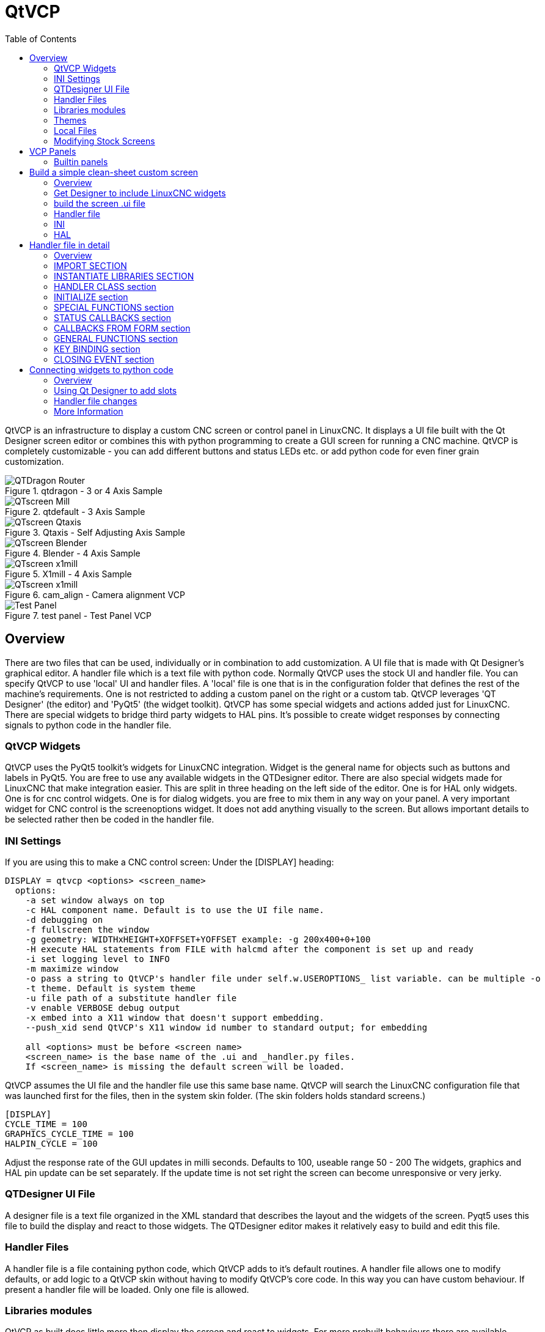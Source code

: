 :lang: en
:toc:

[[cha:qtvcp]]
= QtVCP

// Custom lang highlight
// must come after the doc title, to work around a bug in asciidoc 8.6.6
:ini: {basebackend@docbook:'':ini}
:hal: {basebackend@docbook:'':hal}
:ngc: {basebackend@docbook:'':ngc}

QtVCP is an infrastructure to display a custom CNC screen or control panel in
LinuxCNC.
It displays a UI file built with the Qt Designer screen editor or combines this
with python programming to create a GUI screen for running a CNC machine.
QtVCP is completely customizable - you can add different buttons and status
LEDs etc. or add python code for even finer grain customization.

.qtdragon - 3 or 4 Axis Sample
image::images/silverdragon.png["QTDragon Router",align="left"]
.qtdefault - 3 Axis Sample
image::images/qt_cnc.png["QTscreen Mill",align="left"]
.Qtaxis - Self Adjusting Axis Sample
image::images/qtaxis.png["QTscreen Qtaxis",align="left"]
.Blender - 4 Axis Sample
image::images/blender.png["QTscreen Blender",align="left"]
.X1mill - 4 Axis Sample
image::images/x1mill.png["QTscreen x1mill",align="left"]
.cam_align - Camera alignment VCP
image::images/qtvcp-cam-align.png["QTscreen x1mill",align="left"]
.test panel - Test Panel VCP
image::images/test_panel.png["Test Panel",align="left"]

[[sec:qtvcp-overview]]
== Overview(((QtVcp Overview)))

There are two files that can be used, individually or in combination to add
customization.
A UI file that is made with Qt Designer's graphical editor.
A handler file which is a text file with python code.
Normally QtVCP uses the stock UI and handler file.
You can specify QtVCP to use 'local' UI and handler files.
A 'local' file is one that is in the configuration folder that defines the
rest of the machine's requirements.
One is not restricted to adding a custom panel on the right or a custom tab.
QtVCP leverages 'QT Designer' (the editor) and 'PyQt5' (the widget toolkit).
QtVCP has some special widgets and actions added just for LinuxCNC.
There are special widgets to bridge third party widgets to HAL pins.
It's possible to create widget responses by connecting signals  to python
code in the handler file. 

=== QtVCP Widgets

QtVCP uses the PyQt5 toolkit's widgets for LinuxCNC integration.
Widget is the general name for objects such as buttons and labels in PyQt5.
You are free to use any available widgets in the QTDesigner editor.
There are also special widgets made for LinuxCNC that make integration easier.
This are split in three heading on the left side of the editor.
One is for HAL only widgets.
One is for cnc control widgets.
One is for dialog widgets.
you are free to mix them in any way on your panel.
A very important widget for CNC control is the screenoptions widget.
It does not add anything visually to the screen.
But allows important details to be selected rather then be coded in the handler file.

=== INI Settings

If you are using this to make a CNC control screen:
Under the [DISPLAY] heading:

----
DISPLAY = qtvcp <options> <screen_name>
  options:
    -a set window always on top
    -c HAL component name. Default is to use the UI file name.
    -d debugging on
    -f fullscreen the window
    -g geometry: WIDTHxHEIGHT+XOFFSET+YOFFSET example: -g 200x400+0+100
    -H execute HAL statements from FILE with halcmd after the component is set up and ready
    -i set logging level to INFO
    -m maximize window
    -o pass a string to QtVCP's handler file under self.w.USEROPTIONS_ list variable. can be multiple -o
    -t theme. Default is system theme
    -u file path of a substitute handler file
    -v enable VERBOSE debug output
    -x embed into a X11 window that doesn't support embedding.
    --push_xid send QtVCP's X11 window id number to standard output; for embedding

    all <options> must be before <screen name>
    <screen_name> is the base name of the .ui and _handler.py files.
    If <screen_name> is missing the default screen will be loaded.
----

QtVCP assumes the UI file and the handler file use this same base name.
QtVCP will search the LinuxCNC configuration file that was launched first for the files, 
then in the system skin folder. (The skin folders holds standard screens.)

[source,{ini}]
----
[DISPLAY]
CYCLE_TIME = 100
GRAPHICS_CYCLE_TIME = 100
HALPIN_CYCLE = 100
----

Adjust the response rate of the GUI updates in milli seconds. Defaults to 100, useable range 50 - 200
The widgets, graphics and HAL pin update can be set separately.
If the update time is not set right the screen can become unresponsive or very jerky.

=== QTDesigner UI File

A designer file is a text file organized in the XML standard that describes the
layout and the widgets of the screen. Pyqt5 uses this file to build the display
and react to those widgets. The QTDesigner editor makes it relatively easy to build
and edit this file.

=== Handler Files

A handler file is a file containing python code, which QtVCP adds to it's
default routines. A handler file allows one to modify defaults, or add logic
to a QtVCP skin without having to modify QtVCP's core code.
In this way you can have custom behaviour.
If present a handler file will be loaded.
Only one file is allowed.

=== Libraries modules

QtVCP as built does little more then display the screen and react to widgets.
For more prebuilt behaviours there are available libraries.
(found in lib/python/qtvcp/lib in RIP LinuxCNC install)
libraries are prebuilt python modules that give added features to QtVCP.
In this way you can select what features you want - yet don't have to build common ones yourself.
Such libraries include:

* `audio_player`
* `aux_program_loader`
* `keybindings`
* `message`
* `preferences`
* `notify`
* `virtual_keyboard`
* `machine_log`

=== Themes

Themes are a way to modify the look and feel of the widgets on the screen.
For instance the color or size of buttons and sliders can be changed using
themes.
The Windows theme is default for screens. System theme is default for panels.
to see available themes load QtVCP with -d -t SHOWTHEMES .

QtVCP can also be customized with Qt stylesheets using css.

=== Local Files

If present, local UI files in the configuration folder will be loaded instead
of the stock UI files. Local UI files allow you to use your customized
designs rather then the default screens.
QTVCP will look for a folder name MYNAME (in the launched configuration folder that holds the INI file).
In that folder QTVCP will load any of the available files; MYNAME.ui, MYNAME_handler.py and MYNAME.qss.

=== Modifying Stock Screens

Ther are three ways to customize a screen/panel.

.Minor StyleSheet changes:
StyleSheets can be used to set Qt properties.
If a widget uses properties they usually can be modified by stylesheets.
ie:

----
State_LED #name_0f_led{
qproperty-color: red;
qproperty-diameter: 20;
qproperty-flashRate: 150;
}
----

.Minor python code changes:
A file can be added to add commands to the screen, after the handlerfile is parsed.
In the INI file under the [DISPLAY] heading add USER_COMMAND_FILE = _PATH_
_PATH_ can be any valid path, it can use '~' for home directory or 'WORKINGDIRECTORY' or
'CONFIGDIRECTORY' to represent QtVCP's idea of those directories.
ie:

[source,{ini}]
----
[DISPLAY]
USER_COMMAND_FILE = CONFIGDIRECTORY/qtdragon_added_commands
----

If no entry is found in the INI, QtVCP will look in the default path.
The default path is in the configuration directory as a hidden file using the screen basename and rc.
ie: CONFIGDIRECTORY/.qtdragonrc

This file will be read and executed as python code in context of the handler file.
Only local functions and local attributes can be referenced.
Global libraries can not be referenced. (usual seen as all capital words with no preceding self.)
What can be used can vary by screen and development cycle.

.valid example:
[source,python]
----
self.w.setWindowTitle('My Title Test')
----


.Full creative control:
If you wish to modify a stock screen with full control, copy it's UI and handler file to your configuration folder.
There is a QtVCP panel to help with this.
Open a terminal and type 'qtvcp copy_dialog' and a dialog will show to select the screen and
destination folder. This will copy all the file - delete the ones you don't wish to modify so
that the original files will be used.
It you wish to name your screen differently then the builtin screen's default name -
change the basename in the edit box.

== VCP Panels
QtVCP can be used to create control panels that interface with HAL.

=== Builtin panels

There are several builtin HAL panels available.
in a  terminal type 'qtvcp' <return> to see a list.

* test_panel - collect of useful widgets for testing HAL component. Including speech of LED state.
* cam_align - a camera display widget for rotational alignment
* sim_panel - a small control panel to simulate MPG jogging controls etc. for simulated configurations
* vismach_mill_xyz - 3d openGL view of a 3 axis milling machine

.qtvismach- 3 Axis Mill Builtin panel
image::images/qtvismach.png["QtVismach Mill",align="left"]

[source,{hal}]
----
loadusr qtvcp test_panel
----

You can of course make your own panel and load it.
If you made a ui file named 'my_panel.ui' and name the following HAL file, 'my_panel.hal'
You would then load this from a terminal with `halrun -I -f my_panel.hal`.

[source,{hal}]
----
# load realtime components
loadrt threads 
loadrt classicladder_rt

# load user space programs
loadusr classicladder
loadusr -Wn my_panel qtvcp my_panel.ui

# add components to thread
addf classicladder.0.refresh thread1


# connect pins
net bit-input1     test_panel.checkbox_1        classicladder.0.in-00
net bit-hide       test_panel.checkbox_4        classicladder.0.hide_gui

net bit-output1    test_panel.led_1             classicladder.0.out-00

net s32-in1        test_panel.doublescale_1-s   classicladder.0.s32in-00

# start thread
start
----

In this case we load qtvcp using -Wn; which waits for the panel to finish loading before
continuing to run the next HAL command. This is so the HAL pins from the panel are finished
in case the are used in the rest of the file.

== Build a simple clean-sheet custom screen

.Ugly custom screen
image::images/qtvcp_tester.png["QTscreen Mill",align="left"]

=== Overview

To build a panel or screen use QTDesigner to build a design you like.
Save this design to your configuration folder with a name of your choice, ending with .ui
modify the configurations INI file to load QtVCP with your new .ui file.
Then connect any required HAL pins in a HAL file

=== Get Designer to include LinuxCNC widgets

You must have designer installed; These commands should add it:
Or use your package manager to install the same:

----
sudo apt-get install qttools5-dev-tools qttools5-dev libpython3-dev
----

////
Luego necesita agregar la biblioteca de carga del módulo python.
QtVCP usa Qt5 con Python 2. Esta combinación normalmente no está disponible
desde repositorios. Puede compilarlo usted mismo, o hay versiones precompiladas
disponible para sistemas comunes.
En 'lib/python/qtvcp/designer' hay carpetas basadas en arquitecturas de sistema
y luego la versión Qt.
Debe elegir la carpeta de arquitectura de la CPU y luego elegir la serie; 5.5,
5.7 o 5.9 de Qt.
Actualmente el estiramiento de Debian usa 5.7, Mint 12 usa 5.5, Mint 19 usa 5.9.
En caso de duda, verifique la versión de Qt5 en el sistema.

Debe descomprimir el archivo y luego copiar esa versión adecuada de
'libpyqt5_py2.so' a esta carpeta
'/usr/lib/x86_64-linux-gnu/qt5/plugins/designer'.

(x86_64-linux-gnu podría llamarse algo ligeramente diferente en diferentes
sistemas)

Necesitará privilegios de superusuario para copiar el archivo en la carpeta.
////

Then you must add a link to the `qtvcp_plugin.py` to the folder that designer will search.

In a RIP version of LinuxCNC `qtvcp_plugin.py` will be in:

  '~/LINUXCNC_PROJECT_NAME/lib/python/qtvcp/plugins/qtvcp_plugin.py'

Package installed version should be:

  'usr/lib/python2.7/qtvcp/plugins/qtvcp_plugin.py' or
  'usr/lib/python2.7/dist-packages/qtvcp/plugins/qtvcp_plugin.py'

Make a link file to the above file and move it to one of the places
Designer searches in:

Designer searches in these two place for links (pick one):
This can be:

  '/usr/lib/x86_64-linux-gnu/qt5/plugins/designer/python' or
  '~/.designer/plugins/python'

You may need to add the plugins/python folders

To start Designer:

for a RIP installed:
open a terminal, set the environment for LinuxCNC with the command: '. scripts/rip-environment'
then load designer with : 'designer -qt=5'

otherwise for an installed version, open a terminal and type 'designer -qt=5'

If all goes right you will see the selectable LinuxCNC widgets on the left hand side

=== build the screen .ui file

When Designer is first started there is a 'New Form' dialog displayed.
Pick 'Main Window' and press the 'create' button.
Do not rename this window - QtVCP requires the name to be 'MainWindow'

A MainWindow widget is Displayed. Grab the corner of the window and resize to
an appropriate size say 1000x600. right click on the window and click
set minimum size. Do it again and set maximum size.Our sample widget will
now not be resizable.

Drag and drop the screenoption widget onto the main window (anywhere).
This widget doesn't add anything visually but sets up some common options.
It's recommended to always add this widget before any other.
Right click on the main window (not the screenoptions widget)
and set the layout as vertical. The screenoption widget will now be fullsized.

On the right hand side there is a panel with tabs for a Property editor and
an object inspector. On the Object inspector click on the screenoption. then
switch to the property Editor. Under the heading 'ScreenOptions' toggle
'filedialog_option'.

Drag and drop a GCodeGraphics widget and a GcodeEditor widget.
Place and resize them as you see fit leaving some room for buttons.

Now we will add action buttons.
Add 7 action buttons on to the main window. If you double click the button, you
can add text. Edit the button labels for 'Estop', 'Machine On', 'Home', 'Load',
'Run', 'Pause' and 'stop'.
Action buttons default to no action so we must change the properties for defined functions.
You can edit the properties directly in the property editor on the right side of designer.
A convenient alternating is left double clicking on the button This will launch a Dialog
that allows selecting actions while only display relevant data to the action.

We will describe the convenient way first:

- Right click the 'Machine On' button and select 'Set Actions'. When the Dialog displays,
  use the combobox to navigate to 'MACHINE CONTROLS - Machine On'. In this case there there
  is no option for this action so select ok. Now the button will turn the machine on when pressed

And now the direct way with Designer's property editor

- Select the 'Machine On' button. Now go to the 'Property Editor' on the right
  side of Designer. Scroll down until you find the 'ActionButton' heading.
  You will see a list of properties and values. find the 'machine on action' and
  click the checkbox. the button will now control machine on/off.

Do the same for all the other button with the addition of:

- With the 'Home' button we must also change the joint_number property to -1,
  Which tells the controller to home all the axes rather then a specific axis.

- With the 'Pause' button under the heading 'Indicated_PushButton' check the
  'indicator_option' and under the 'QAbstactButton' heading check 'checkable'

.Qt Designer - Selecting Pause button's properties
image::images/designer_button_property.png["designer button property",align="left"]

We then need to save this design as 'tester.ui' in the sim/qtvcp folder
We are saving it as tester as that is a file name that QtVCP recognizes and
will use a built in handler file to display it.

=== Handler file

a handler file is required. It allows customizations to be written in python.
For instance keyboard controls are usually written in the handler file.

In this example the built in file 'tester_handler.py' is automatically used.
It does the minimum required to display the tester.ui defined screen and do
basic keyboard jogging.

=== INI

If you are using QtVCP to make a CNC control screen:
Under the '[DISPLAY]' heading:

  'DISPLAY = qtvcp <screen_name>'

'<screen_name>' is the base name of the .ui and _handler.py files.

In our example there is already a sim configuration called tester, that we
will use to display our test screen.

=== HAL

If your screen used widgets with HAL pins, then you must connect them in a HAL file.
QtVCP looks in the INI file, under the heading '[HAL]' for the entry 'POSTGUI_HALFILE=<filename>'
Typically '<filename>' would be the screens base name '_postgui' + '.hal' +
eg. 'qtvcp_postgui.hal', but can be any legal filename.
These commands are executed after the screen is built, guaranteeing the widget HAL
pins are available.
You can have multiple line of 'POSTGUI_HALFILE=<filename>' in the INI.
Each will be run one after the other in the order they appear.

QtVCP also looks in the INI file, under the heading '[HAL]' for the entry 'POSTGUI_HALCMD=<command>'
'<command>' would be any valid HAL command.
These commands are executed after the screen is built, after all the POSTGUI_HALFILEs are run,
guaranteeing the widget HAL pins are available.
You can have multiple line of 'POSTGUI_HALCMD=<command>' in the INI.
Each will be run one after the other in the order they appear.

In our example there are no HAl pins to connect.

== Handler file in detail

handler files are used to create custom controls using python.

=== Overview

Here is a sample handler file.
It's broken up in sections for ease of discussion.

[source,python]
----
############################
# **** IMPORT SECTION **** #
############################
import sys
import os
import linuxcnc

from PyQt5 import QtCore, QtWidgets

from qtvcp.widgets.mdi_line import MDILine as MDI_WIDGET
from qtvcp.widgets.gcode_editor import GcodeEditor as GCODE
from qtvcp.lib.keybindings import Keylookup
from qtvcp.core import Status, Action

# Set up logging
from qtvcp import logger
LOG = logger.getLogger(__name__)

# Set the log level for this module
#LOG.setLevel(logger.INFO) # One of DEBUG, INFO, WARNING, ERROR, CRITICAL

###########################################
# **** INSTANTIATE LIBRARIES SECTION **** #
###########################################

KEYBIND = Keylookup()
STATUS = Status()
ACTION = Action()
###################################
# **** HANDLER CLASS SECTION **** #
###################################

class HandlerClass:

    ########################
    # **** INITIALIZE **** #
    ########################
    # widgets allows access to  widgets from the qtvcp files
    # at this point the widgets and HAL pins are not instantiated
    def __init__(self, halcomp,widgets,paths):
        self.hal = halcomp
        self.w = widgets
        self.PATHS = paths

    ##########################################
    # SPECIAL FUNCTIONS SECTION              #
    ##########################################

    # at this point:
    # the widgets are instantiated.
    # the HAL pins are built but HAL is not set ready
    # This is where you make HAL pins or initialize state of widgets etc
    def initialized__(self):
        pass

    def processed_key_event__(self,receiver,event,is_pressed,key,code,shift,cntrl):
        # when typing in MDI, we don't want keybinding to call functions
        # so we catch and process the events directly.
        # We do want ESC, F1 and F2 to call keybinding functions though
        if code not in(QtCore.Qt.Key_Escape,QtCore.Qt.Key_F1 ,QtCore.Qt.Key_F2,
                    QtCore.Qt.Key_F3,QtCore.Qt.Key_F5,QtCore.Qt.Key_F5):

            # search for the top widget of whatever widget received the event
            # then check if it's one we want the keypress events to go to
            flag = False
            receiver2 = receiver
            while receiver2 is not None and not flag:
                if isinstance(receiver2, QtWidgets.QDialog):
                    flag = True
                    break
                if isinstance(receiver2, MDI_WIDGET):
                    flag = True
                    break
                if isinstance(receiver2, GCODE):
                    flag = True
                    break
                receiver2 = receiver2.parent()

            if flag:
                if isinstance(receiver2, GCODE):
                    # if in manual do our keybindings - otherwise
                    # send events to G-code widget
                    if STATUS.is_man_mode() == False:
                        if is_pressed:
                            receiver.keyPressEvent(event)
                            event.accept()
                        return True
                elif is_pressed:
                    receiver.keyPressEvent(event)
                    event.accept()
                    return True
                else:
                    event.accept()
                    return True

        if event.isAutoRepeat():return True

        # ok if we got here then try keybindings
        try:
            return KEYBIND.call(self,event,is_pressed,shift,cntrl)
        except NameError as e:
            LOG.debug('Exception in KEYBINDING: {}'.format (e))
        except Exception as e:
            LOG.debug('Exception in KEYBINDING:', exc_info=e)
            print('Error in, or no function for: %s in handler file for-%s'%(KEYBIND.convert(event),key))
            return False

    ########################
    # CALLBACKS FROM STATUS #
    ########################

    #######################
    # CALLBACKS FROM FORM #
    #######################

    #####################
    # GENERAL FUNCTIONS #
    #####################

    # keyboard jogging from key binding calls
    # double the rate if fast is true 
    def kb_jog(self, state, joint, direction, fast = False, linear = True):
        if not STATUS.is_man_mode() or not STATUS.machine_is_on():
            return
        if linear:
            distance = STATUS.get_jog_increment()
            rate = STATUS.get_jograte()/60
        else:
            distance = STATUS.get_jog_increment_angular()
            rate = STATUS.get_jograte_angular()/60
        if state:
            if fast:
                rate = rate * 2
            ACTION.JOG(joint, direction, rate, distance)
        else:
            ACTION.JOG(joint, 0, 0, 0)

    #####################
    # KEY BINDING CALLS #
    #####################

    # Machine control
    def on_keycall_ESTOP(self,event,state,shift,cntrl):
        if state:
            ACTION.SET_ESTOP_STATE(STATUS.estop_is_clear())
    def on_keycall_POWER(self,event,state,shift,cntrl):
        if state:
            ACTION.SET_MACHINE_STATE(not STATUS.machine_is_on())
    def on_keycall_HOME(self,event,state,shift,cntrl):
        if state:
            if STATUS.is_all_homed():
                ACTION.SET_MACHINE_UNHOMED(-1)
            else:
                ACTION.SET_MACHINE_HOMING(-1)
    def on_keycall_ABORT(self,event,state,shift,cntrl):
        if state:
            if STATUS.stat.interp_state == linuxcnc.INTERP_IDLE:
                self.w.close()
            else:
                self.cmnd.abort()

    # Linear Jogging
    def on_keycall_XPOS(self,event,state,shift,cntrl):
        self.kb_jog(state, 0, 1, shift)

    def on_keycall_XNEG(self,event,state,shift,cntrl):
        self.kb_jog(state, 0, -1, shift)

    def on_keycall_YPOS(self,event,state,shift,cntrl):
        self.kb_jog(state, 1, 1, shift)

    def on_keycall_YNEG(self,event,state,shift,cntrl):
        self.kb_jog(state, 1, -1, shift)

    def on_keycall_ZPOS(self,event,state,shift,cntrl):
        self.kb_jog(state, 2, 1, shift)

    def on_keycall_ZNEG(self,event,state,shift,cntrl):
        self.kb_jog(state, 2, -1, shift)

    def on_keycall_APOS(self,event,state,shift,cntrl):
        pass
        #self.kb_jog(state, 3, 1, shift, False)

    def on_keycall_ANEG(self,event,state,shift,cntrl):
        pass
        #self.kb_jog(state, 3, -1, shift, linear=False)

    ###########################
    # **** closing event **** #
    ###########################

    ##############################
    # required class boiler code #
    ##############################

    def __getitem__(self, item):
        return getattr(self, item)
    def __setitem__(self, item, value):
        return setattr(self, item, value)

################################
# required handler boiler code #
################################

def get_handlers(halcomp,widgets,paths):
     return [HandlerClass(halcomp,widgets,paths)]
----

=== IMPORT SECTION

This section is for importing library modules required for your screen.
It would be typical to import QtVCP's keybinding, Status and action
libraries.

=== INSTANTIATE LIBRARIES SECTION

By instantiating the libraries here we create global reference.
You can note this by the commands that don't have 'self.' in front of them.
By convention we capitalize the names of global referenced libraries.

=== HANDLER CLASS section 

The custom code is placed in a class so QtVCP can utilize it.
This is the definitions on the handler class.

=== INITIALIZE section

Like all python libraries the __init__ function is called when the library
is first instantiated. You can set defaults and reference variables here.
The widget references are not available at this point.
The variables halcomp, widgets and paths give access to QtVCP's HAL component,
widgets, and path info respectably.
This is where you would set up global variables.
Widgets are not actually accessible at this point.

=== SPECIAL FUNCTIONS section

There are several special functions that QtVCP looks for in the handler file.
If QtVCP finds these it will call them, if not it will silently ignore them.

==== initialized__(self):

This function is called after the widgets and HAL pins are built
You can manipulate the widgets and HAL pins or add more HAL pins here.
Typically preferences can be checked and set, styles applied to 
widgets or status of LinuxCNC be connected to functions.
This is also where keybindings would be added.

==== class_patch__(self):

Class patching allow you to override function calls in an imported module.
Class patching must be done before the module is instantiated and it modifies
all instances made after that.
An example might be patching button calls from the G-code editor to call functions
in the handler file instead.
Class patching is also known as monkey patching.

==== processed_key_event__(self, receiver,event,is_pressed,key,code,shift,cntrl):

This function is called to facilitate keyboard jogging etc.
By using the keybindings library this can be used to easily add
functions bound to keypresses.

==== keypress_event__(self,receiver, event):

This function gives raw key press events. It takes presidence over
the processed_key_event.

==== keyrelease_event__(receiver, event):

This function gives raw key release events. It takes presidence over
the processed_key_event.

==== before_loop__(self):

This function is called just before the Qt event loop is entered.
At the point all widgets/libraries/initialization code has completed and the screen is already displayed.

==== system_shutdown_request__(self):

If present, this function overrides the normal function called when a user selects a total system shutdown.
It could be used to do pre-shutdown housekeeping. The system will not shutdown if using this function, you will
have to do that yourself. QtVCP/LinuxCNC will shutdown without a prompt after this function returns

==== closing_cleanup__(self):

This function is called just before the screen closes. It can be used
to do cleanup before closing.

=== STATUS CALLBACKS section

By convention this is where you would put functions that are callbacks
from STATUS definitions.

=== CALLBACKS FROM FORM section

By convention this is where you would put functions that are callbacks
from the widgets that you have connected to the MainWindow with the
designer editor.

=== GENERAL FUNCTIONS section

By convention this is where you put your general functions

=== KEY BINDING section
If you are using the keybinding library this is where you place your
custom key call routines.
The function signature is:

[source,python]
----
    def on_keycall_KEY(self,event,state,shift,cntrl):
        if state:
            self.do_something_function()
----

'KEY' being the code (from the keybindings library) for the desired key.

=== CLOSING EVENT section

Putting the close event function here will catch closing events.
This replaces any predefined closeEvent function from QtVCP
It's usually better to use the special closing_cleanup__ function.

[source,python]
----
    def closeEvent(self, event):
        self.do_something()
        event.accept()
----

== Connecting widgets to python code

It's possible to connect widgets to python code using signals and slots.
In this way you can give new functions to LinuxCNC widgets or utilize
standard widgets to control LinuxCNC.

=== Overview

In the Qt Designer editor you would create user function slots and connect
them to widgets using signals.
In the handler file you would create the slot's functions defined in Qt Designer.

[[cha:designer-slots]]
=== Using Qt Designer to add slots

When you have loaded your screen into designer add a plain PushButton to the screen.
You could change the name of the button to something interesting like 'test_button'
There are two ways to edit connections - This is the graphical way
There is a button in the top tool bar of designer for editing signals.
After pushing it, if you click-and-hold on the button it will show a arrow
(looks like a ground signal from electrical schematic)
Slide this arrow to a part of the main window that does not have widgets on it.
A 'Configure Connections' dialog will pop up.
The list on the left are the available signals from the widget.
The list on the right is the available slots on the main window and you can add to it.

Pick the signal 'clicked()' - this makes the slots side available.
click 'edit' on the slots list.
A 'Slots/Signals of MainWindow' dialog will pop up.
On the slots list at the top there is a plus icon - click it.
you can now edit a new slot name.
Erase the default name 'slot()' and change it to test_button()
press the ok button.
You'll be back to the 'Configure Connections' dialog.
now you can select your new slot in the slot list.
then press ok and save the file.

.Qt Designer signal/slot selection
image::images/designer_slots.png["QtVCP",align="left"]

=== Handler file changes

Now you must add the function to the handler file.
The function signature is 'def slotname(self):'
We will add some code to print the widget name.

So for our example:

[source,python]
----
def test_button(self):
    name = self.w.sender().text()
    print(name)
----

Add this code under the section named:

  #######################
  # callbacks from form #
  #######################

In fact it doesn't matter where in the handler class you put the commands
but by convention this is where to put it.
Save the handler file.
Now when you load your screen and press the button it should print the name
of the button in the terminal.

=== More Information

<<cha:qtvcp-widgets,QtVCP Widgets>>

<<cha:qtvcp-libraries,QtVCP Libraries>>

<<cha:qtvcp-code,QtVCP Handler File Code Snippets>>

<<cha:qtvcp-development,QtVCP Development>>

<<cha:qtvcp-custom-widgets,QtVCP Custom Qt Designer Widgets>>

// vim: set syntax=asciidoc:

